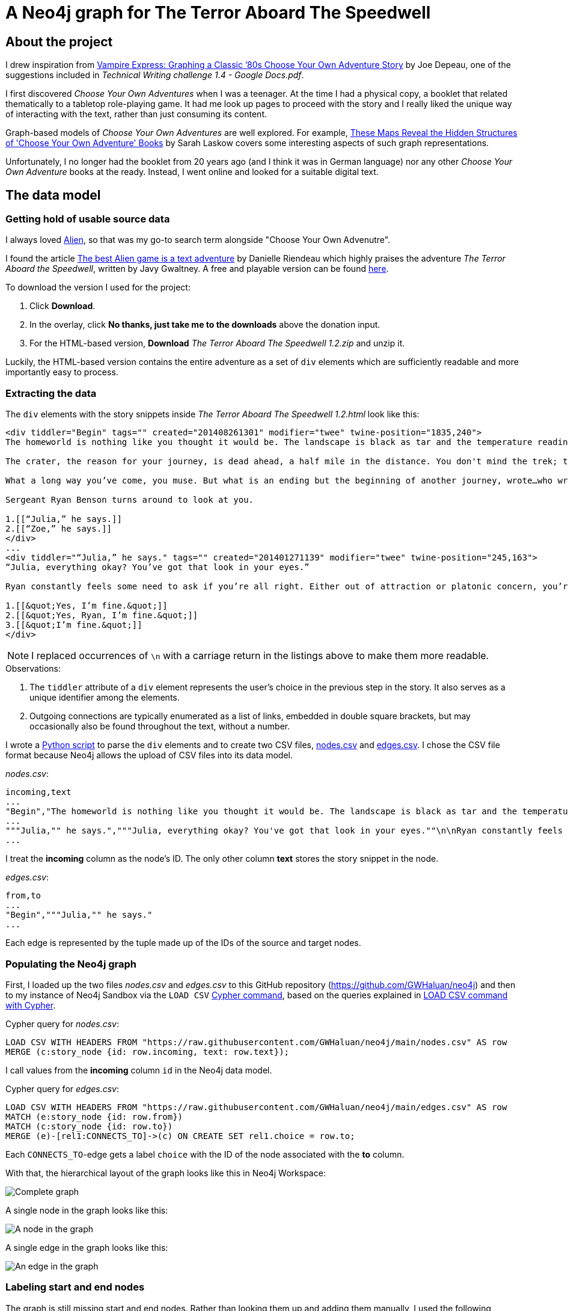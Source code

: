 = A Neo4j graph for The Terror Aboard The Speedwell

:Author:    Richard Sill
:Email:     <rschroed2009@gmx.de>
:Date:       21.10.2023
:Revision:  1.0


== About the project

I drew inspiration from link:https://neo4j.com/blog/vampire-express-graph-database-choose-your-own-adventure/[Vampire Express: Graphing a Classic ’80s Choose Your Own Adventure Story] by Joe Depeau, one of the suggestions included in _Technical Writing challenge 1.4 - Google Docs.pdf_.

I first discovered _Choose Your Own Adventures_ when I was a teenager.
At the time I had a physical copy, a booklet that related thematically to a tabletop role-playing game.
It had me look up pages to proceed with the story and I really liked the unique way of interacting with the text, rather than just consuming its content.

Graph-based models of _Choose Your Own Adventures_ are well explored.
For example, link:https://www.atlasobscura.com/articles/cyoa-choose-your-own-adventure-maps[These Maps Reveal the Hidden Structures of 'Choose Your Own Adventure' Books] by Sarah Laskow covers some interesting aspects of such graph representations.

Unfortunately, I no longer had the booklet from 20 years ago (and I think it was in German language) nor any other _Choose Your Own Adventure_ books at the ready.
Instead, I went online and looked for a suitable digital text.

== The data model

=== Getting hold of usable source data


I always loved link:https://www.imdb.com/title/tt0078748/?ref_=nv_sr_srsg_1_tt_7_nm_0_q_alien[Alien], so that was my go-to search term alongside "Choose Your Own Advenutre".

I found the article link:https://www.polygon.com/2014/9/8/6123049/alien-aliens-avp-terror-aboard-the-speedwell[The best Alien game is a text adventure] by Danielle Riendeau which highly praises the adventure _The Terror Aboard the Speedwell_, written by Javy Gwaltney.
A free and playable version can be found link:https://jgwaltneiv.itch.io/the-terror-aboard-the-speedwell[here].

.To download the version I used for the project:
. Click *Download*.
. In the overlay, click *No thanks, just take me to the downloads* above the donation input.
. For the HTML-based version, *Download* _The Terror Aboard The Speedwell 1.2.zip_ and unzip it.

Luckily, the HTML-based version contains the entire adventure as a set of `div` elements which are sufficiently readable and more importantly easy to process.

=== Extracting the data

The `div` elements with the story snippets inside _The Terror Aboard The Speedwell 1.2.html_ look like this:

[source,html]
----
<div tiddler="Begin" tags="" created="201408261301" modifier="twee" twine-position="1835,240">
The homeworld is nothing like you thought it would be. The landscape is black as tar and the temperature readings make you thankful for the air conditioning in your suit.

The crater, the reason for your journey, is dead ahead, a half mile in the distance. You don't mind the trek; this is a far cry from the 35 million miles you and your crew had to traverse for two months.

What a long way you’ve come, you muse. But what is an ending but the beginning of another journey, wrote…who wrote that? You wrack your brain for an answer. The answer is just outside the limits of your consciousness, floating. You reach for it, grasp its tail, and then—

Sergeant Ryan Benson turns around to look at you.

1.[[“Julia,” he says.]]
2.[[“Zoe,” he says.]]
</div>
...
<div tiddler="“Julia,” he says." tags="" created="201401271139" modifier="twee" twine-position="245,163">
“Julia, everything okay? You’ve got that look in your eyes.”

Ryan constantly feels some need to ask if you’re all right. Either out of attraction or platonic concern, you’re not sure which. However, you are certain that it bugs the snot out of you.

1.[[&quot;Yes, I’m fine.&quot;]]
2.[[&quot;Yes, Ryan, I’m fine.&quot;]]
3.[[&quot;I’m fine.&quot;]]
</div>
----

[NOTE]
====
I replaced occurrences of `\n` with a carriage return in the listings above to make them more readable.
====


.Observations:
. The `tiddler` attribute of a `div` element represents the user's choice in the previous step in the story. It also serves as a unique identifier among the elements.
. Outgoing connections are typically enumerated as a list of links, embedded in double square brackets, but may occasionally also be found throughout the text, without a number.

I wrote a link:divparser.py[Python script] to parse the `div` elements and to create two CSV files, link:nodes.csv[nodes.csv] and link:edges.csv[edges.csv].
I chose the CSV file format because Neo4j allows the upload of CSV files into its data model.

._nodes.csv_:
[source,csv]
----
incoming,text
...
"Begin","The homeworld is nothing like you thought it would be. The landscape is black as tar and the temperature readings make you thankful for the air conditioning in your suit.\n\nThe crater, the reason for your journey, is dead ahead, a half mile in the distance. You don't mind the trek; this is a far cry from the 35 million miles you and your crew had to traverse for two months.\n\nWhat a long way you've come, you muse. But what is an ending but the beginning of another journey, wrote...who wrote that? You wrack your brain for an answer. The answer is just outside the limits of your consciousness, floating. You reach for it, grasp its tail, and then—\n\nSergeant Ryan Benson turns around to look at you.\n\n1.[[""Julia,"" he says.]]\n2.[[""Zoe,"" he says.]]\n\n"
...
"""Julia,"" he says.","""Julia, everything okay? You've got that look in your eyes.""\n\nRyan constantly feels some need to ask if you're all right. Either out of attraction or platonic concern, you're not sure which. However, you are certain that it bugs the snot out of you.\n\n1.[[""Yes, I'm fine.""]]\n2.[[""Yes, Ryan, I'm fine.""]]\n3.[[""I'm fine.""]]\n"
...
----

I treat the *incoming* column as the node's ID. The only other column *text* stores the story snippet in the node.

._edges.csv_:
[source,csv]
----
from,to
...
"Begin","""Julia,"" he says."
...
----

Each edge is represented by the tuple made up of the IDs of the source and target nodes.

=== Populating the Neo4j graph

First, I loaded up the two files _nodes.csv_ and _edges.csv_ to this GitHub repository (link:https://github.com/GWHaluan/neo4j[https://github.com/GWHaluan/neo4j]) and then to my instance of Neo4j Sandbox via the `LOAD CSV` link:https://neo4j.com/docs/cypher-manual/current/clauses/load-csv/[Cypher command], based on the queries explained in link:https://neo4j.com/docs/cypher-manual/current/clauses/load-csv/[LOAD CSV command with Cypher].

.Cypher query for _nodes.csv_:
[source]
----
LOAD CSV WITH HEADERS FROM "https://raw.githubusercontent.com/GWHaluan/neo4j/main/nodes.csv" AS row
MERGE (c:story_node {id: row.incoming, text: row.text});
----

I call values from the *incoming* column `id` in the Neo4j data model.

.Cypher query for _edges.csv_:
[source]
----
LOAD CSV WITH HEADERS FROM "https://raw.githubusercontent.com/GWHaluan/neo4j/main/edges.csv" AS row
MATCH (e:story_node {id: row.from})
MATCH (c:story_node {id: row.to})
MERGE (e)-[rel1:CONNECTS_TO]->(c) ON CREATE SET rel1.choice = row.to;
----

Each `CONNECTS_TO`-edge gets a label `choice` with the ID of the node associated with the *to* column.

[comment]
--

delete commands:

[source]
----
MATCH ()-[r:CONNECTS_TO]->()
DELETE r
----

[source]
----
MATCH (n:story_node)
DELETE n
----
--

With that, the hierarchical layout of the graph looks like this in Neo4j Workspace:

image::images/graph_complete.png[Complete graph]

A single node in the graph looks like this:

image::images/graph_node.png[A node in the graph]

A single edge in the graph looks like this:

image::images/graph_edge.png[An edge in the graph]

=== Labeling start and end nodes

The graph is still missing start and end nodes.
Rather than looking them up and adding them manually, I used the following Cypher queries to detect them.

.Cypher query to detect start nodes:
[source]
----
MATCH (s:story_node)
WHERE NOT ()-[:CONNECTS_TO]->(s)
AND (s)-[:CONNECTS_TO]->()
RETURN s
----

The query yielded an unexpected result:

image::images/start_nodes.png[Start nodes]

There are four start nodes, three of which are not actually start nodes.
No `div` element connects to the corresponding three elements in _The Terror Aboard The Speedwell 1.2.html_ either.
The three nodes were probably never properly linked to the rest of the story when _The Terror Aboard The Speedwell_ was written.

The real start node is selected in the image.
I added the `start_node` label to that node with the following Cypher query:

[source]
----
MATCH (s:story_node {id: 'Start'})
SET s:start_node
RETURN s
----

Afterwards, I added the `fake_start_node` label to the other three nodes with the following Cypher query:

[source]
----
MATCH (s:story_node)
WHERE NOT ()-[:CONNECTS_TO]->(s)
AND NOT (s:start_node)
AND (s)-[:CONNECTS_TO]->()
SET s:fake_start_node
RETURN s
----

Finally, I tried to detect and label end nodes in a similar way.

.Cypher query to detect end nodes:
[source]
----
MATCH (s:story_node)
WHERE ()-[:CONNECTS_TO]->(s)
AND NOT (s)-[:CONNECTS_TO]->()
RETURN s
----

image::images/end_nodes.png[End nodes]

The image reveals that there is a total of 54 end nodes.
I double-checked the `text` properties of the nodes and they all contain the substring "The End".

.Cypher query to add the `end_node` label:
[source]
----
MATCH (s:story_node)
WHERE ()-[:CONNECTS_TO]->(s)
AND NOT (s)-[:CONNECTS_TO]->()
SET s:end_node
RETURN s
----

With start nodes, fake start nodes and end nodes highlighted in green, yellow and red respectively, the graph looks like this:

image::images/graph_complete_with_special_nodes_hierarchical.png[Complete graph with special nodes hierarchical]

The force-based layout is a little compacter:

image::images/graph_complete_with_special_nodes_force_based.png[Complete graph with special nodes force-based]

== Querying the adventure graph

With the data model set up, I used further queries to find out more about the graph.

=== Q: Are there unreachable story nodes?

A quick glance at the complete graph in link:#populating-the-neo4j-graph[] reveals three nodes that are not connected to the rest of the graph.
The following Cypher query lists the exact three nodes:

[source]
----
MATCH (s:story_node)
WHERE NOT ()-[:CONNECTS_TO]->(s)
AND NOT (s)-[:CONNECTS_TO]->()
RETURN s
----

The image below shows that these nodes hold information about the author, the title and the game settings:

image::images/nodes_without_relations.png[Nodes without relations]

Apparently they were encoded as `div` elements like the actual story nodes.

=== Q: What's the quickest way to beat the story? What's the longest route?

.Cypher query to find the shortest path or paths:
[source]
----
MATCH path=shortestPath((:start_node)-[:CONNECTS_TO*1..]->(:end_node))
WITH collect(path) as paths, collect(length(path)) as lengths
UNWIND paths as p
WITH p WHERE length(p) = apoc.coll.min(lengths)
RETURN p
----

The query yields a single result with a length of 20 (start node, 18 story nodes, end node):

image::images/path_shortest.png[Shortest path]

.Cypher query to find the longest path or paths:
[source]
----
MATCH path=shortestPath((:start_node)-[:CONNECTS_TO*1..]->(:end_node))
WITH collect(path) as paths, collect(length(path)) as lengths
UNWIND paths as p
WITH p WHERE length(p) = apoc.coll.max(lengths)
RETURN p
----

The reverse query, using `max` length instead of `min` length, yields six results with a length of 100 (start node, 98 story nodes and one of the six end nodes):

image::images/path_longest.png[Longest paths]

[NOTE]
====
I added `shortestPath` to avoid the circles in the graph.
The queries are based on a similar query by Joe Depeau.
====

=== Q: Is there a path from the fake start nodes to end nodes?

.Cypher query to find paths from fake start nodes to end nodes:
[source]
----
MATCH path=shortestPath((:fake_start_node)-[:CONNECTS_TO*1..]->(:end_node))
RETURN path
----

I downloaded the resulting link:neo4j_query_table_paths_from_fake_start_nodes.csv[CSV file] of the query and included it in this repository.
It reveals that there are 106 different paths from fake start nodes to end nodes.

== Challenges

This section contains some notes on the execution of the project and what difficulties i faced while working on it.

I'd also like to make clear that the project has been incredibly fun 🧑‍💻

=== Which Neo4j environment to use?

Once I had a proof of concept data set in CSV format, I tried to access Neo4j.

First, I tried registering two of my email addresses for both link:https://neo4j.com/sandbox/[Neo4j Sandbox] and link:https://neo4j.com/cloud/platform/aura-graph-database/[Neo4j Aura DB].
For some reason, I never received a confirmation email. ⛔

Next, I downloaded link:https://neo4j.com/download/[Neo4j Desktop].
Loading the CSV files into the application posed a problem: apparently my system lacked the correct Java version (or, in the beginning, any Java version).
I installed the suggestion version (Oracle Java SDK 17), yet the same error message occurred. ⛔

Back to Neo4j Sandbox, I noticed that I could select *Continue with LinkedIn*.
This worked fine, and the environment I used for the remainder of the project was Neo4j Sandbox, with a blank sandbox and opened with Workspace. ✅

=== From proof of concept to Python script and valid CSV files

While the proof of concept was implemented quickly, the actual realization of the project took a little longer than planned.

Especially a set of special characters that were used inconsistently throughout the source HTML file required several debugging and refining steps before I ended up with a usable set of CSV files that I could upload.

Fun fact: link:edges.csv[edges.csv] contains 1148 lines, however upon import, Neo4j apparently created 1172 relationships. I'm still not sure why exactly:

image::images/edges_import.png[Edges import]

=== Circles in the graph

I would have liked to include something substantial about circles in the graph.
Everything I've tried failed because the queries were running for a very long time.
I suspect this is due to the relatively large graph size and the fact that there are a lot of circles.

=== Limitations of GitHub with respect to Asciidoc

Some more sophisticated features which Asciidoc usually provides don't work in the GitHub rendering:

. `include` - For a clearer structure I would have liked to split up the content.
. The two admonitions that I used lack proper styling.
. Custom IDs and references - I tried to add a custom ID to an image to create an anchor and then add a link reference to the anchor which did not work unfortunately.
